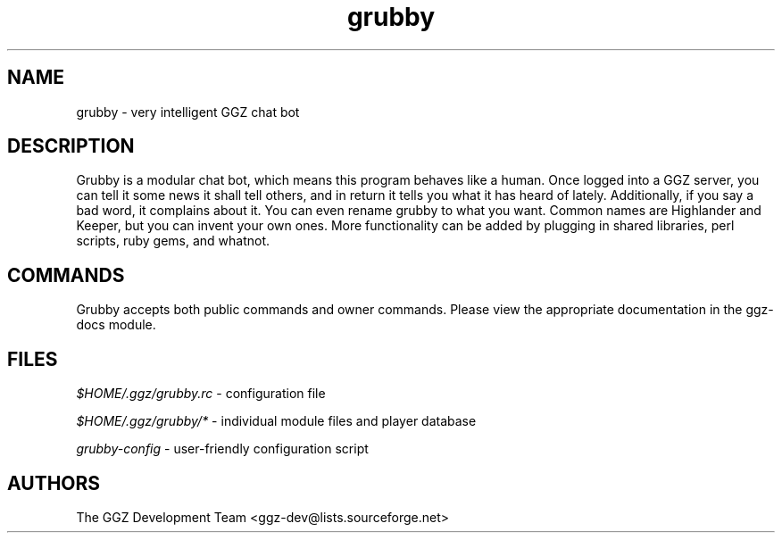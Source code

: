 .TH "grubby" "6" "0.0.5pre" "The GGZ Development Team" "GGZ Gaming Zone"
.SH "NAME"
.LP 
grubby \- very intelligent GGZ chat bot
.SH "DESCRIPTION"
.LP
Grubby is a modular chat bot, which means this program behaves like a human.
Once logged into a GGZ server, you can tell it some news it shall tell
others, and in return it tells you what it has heard of lately.
Additionally, if you say a bad word, it complains about it.
You can even rename grubby to what you want. Common names are
Highlander and Keeper, but you can invent your own ones.
More functionality can be added by plugging in shared libraries, perl scripts,
ruby gems, and whatnot.
.SH "COMMANDS"
.LP
Grubby accepts both public commands and owner commands. Please view the
appropriate documentation in the ggz-docs module.
.SH "FILES"
.LP 
\fI$HOME/.ggz/grubby.rc\fP - configuration file
.LP
\fI$HOME/.ggz/grubby/*\fP - individual module files and player database
.LP
\fIgrubby-config\fP - user-friendly configuration script
.SH "AUTHORS"
.LP 
The GGZ Development Team
<ggz\-dev@lists.sourceforge.net>
